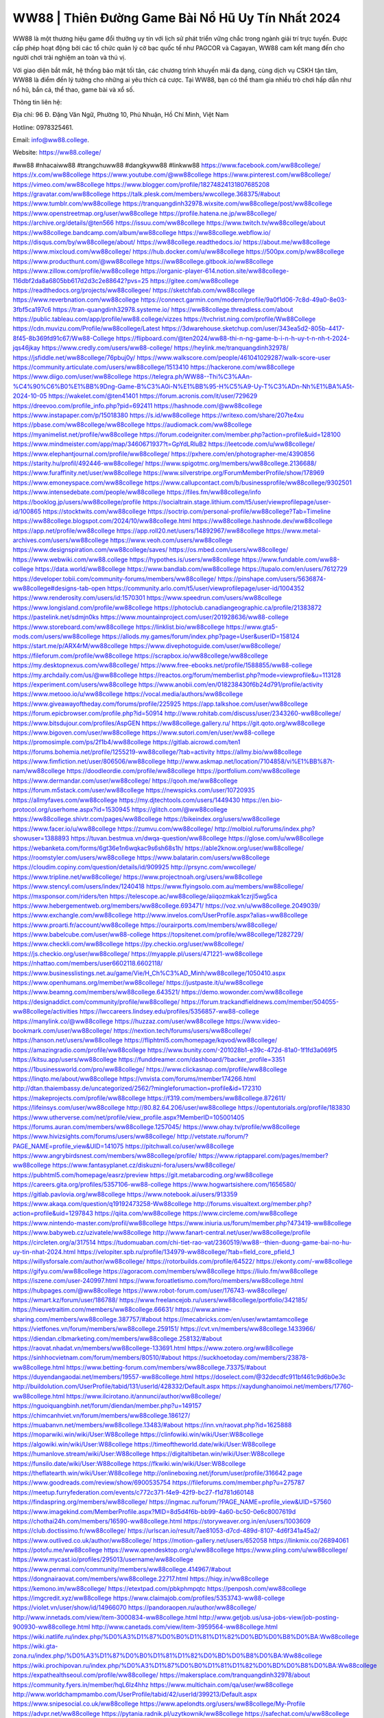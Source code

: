 WW88 | Thiên Đường Game Bài Nổ Hũ Uy Tín Nhất 2024
===================================

WW88 là một thương hiệu game đổi thưởng uy tín với lịch sử phát triển vững chắc trong ngành giải trí trực tuyến. Được cấp phép hoạt động bởi các tổ chức quản lý cờ bạc quốc tế như PAGCOR và Cagayan, WW88 cam kết mang đến cho người chơi trải nghiệm an toàn và thú vị.

Với giao diện bắt mắt, hệ thống bảo mật tối tân, các chương trình khuyến mãi đa dạng, cùng dịch vụ CSKH tận tâm, WW88 là điểm đến lý tưởng cho những ai yêu thích cá cược. Tại WW88, bạn có thể tham gia nhiều trò chơi hấp dẫn như nổ hũ, bắn cá, thể thao, game bài và xổ số.

Thông tin liên hệ:

Địa chỉ: 96 Đ. Đặng Văn Ngữ, Phường 10, Phú Nhuận, Hồ Chí Minh, Việt Nam

Hotline: 0978325461.

Email: info@ww88.college.

Website: https://ww88.college/

#ww88 #nhacaiww88 #trangchuww88 #dangkyww88 #linkww88
https://www.facebook.com/ww88college/
https://x.com/ww88college
https://www.youtube.com/@ww88college
https://www.pinterest.com/ww88college/
https://vimeo.com/ww88college
https://www.blogger.com/profile/18274824131807685208
https://gravatar.com/ww88college
https://talk.plesk.com/members/wwcollege.368375/#about
https://www.tumblr.com/ww88college
https://tranquangdinh32978.wixsite.com/ww88college/post/ww88college
https://www.openstreetmap.org/user/ww88college
https://profile.hatena.ne.jp/ww88college/
https://archive.org/details/@ten566
https://issuu.com/ww88college
https://www.twitch.tv/ww88college/about
https://ww88college.bandcamp.com/album/ww88college
https://ww88college.webflow.io/
https://disqus.com/by/ww88college/about/
https://ww88college.readthedocs.io/
https://about.me/ww88college
https://www.mixcloud.com/ww88college/
https://hub.docker.com/u/ww88college
https://500px.com/p/ww88college
https://www.producthunt.com/@ww88college
https://ww88college.gitbook.io/ww88college
https://www.zillow.com/profile/ww88college
https://organic-player-614.notion.site/ww88college-116dbf2da8a6805bb617d2d3c2e88642?pvs=25
https://gitee.com/ww88college
https://readthedocs.org/projects/ww88collegee/
https://sketchfab.com/ww88college
https://www.reverbnation.com/ww88college
https://connect.garmin.com/modern/profile/9a0f1d06-7c8d-49a0-8e03-3fbf5ca197c6
https://tran-quangdinh32978.systeme.io/
https://ww88college.threadless.com/about
https://public.tableau.com/app/profile/ww88.college/vizzes
https://tvchrist.ning.com/profile/Ww88College
https://cdn.muvizu.com/Profile/ww88college/Latest
https://3dwarehouse.sketchup.com/user/343ea5d2-805b-4417-8f45-8b369fd91c67/Ww88-College
https://flipboard.com/@ten2024/ww88-thi-n-ng-game-b-i-n-h-uy-t-n-nh-t-2024-jqs46jkay
https://www.credly.com/users/ww88-college/
https://heylink.me/tranquangdinh32978/
https://jsfiddle.net/ww88college/76pbuj0y/
https://www.walkscore.com/people/461041029287/walk-score-user
https://community.articulate.com/users/ww88college/1513410
https://hackerone.com/ww88college
https://www.diigo.com/user/ww88college
https://telegra.ph/WW88--Thi%C3%AAn-%C4%90%C6%B0%E1%BB%9Dng-Game-B%C3%A0i-N%E1%BB%95-H%C5%A9-Uy-T%C3%ADn-Nh%E1%BA%A5t-2024-10-05
https://wakelet.com/@ten41401
https://forum.acronis.com/it/user/729629
https://dreevoo.com/profile_info.php?pid=692411
https://hashnode.com/@ww88college
https://www.instapaper.com/p/15018380
https://s.id/ww88college
https://writexo.com/share/207te4xu
https://pbase.com/ww88college/ww88college
https://audiomack.com/ww88college
https://myanimelist.net/profile/ww88college
https://forum.codeigniter.com/member.php?action=profile&uid=128100
https://www.mindmeister.com/app/map/3460671937?t=GpYdLRluB2
https://leetcode.com/u/ww88college/
https://www.elephantjournal.com/profile/ww88college/
https://pxhere.com/en/photographer-me/4390856
https://starity.hu/profil/492446-ww88college/
https://www.spigotmc.org/members/ww88college.2136688/
https://www.furaffinity.net/user/ww88college
https://www.silverstripe.org/ForumMemberProfile/show/178969
https://www.emoneyspace.com/ww88college
https://www.callupcontact.com/b/businessprofile/ww88college/9302501
https://www.intensedebate.com/people/ww88college
https://files.fm/ww88college/info
https://booklog.jp/users/ww88college/profile
https://socialtrain.stage.lithium.com/t5/user/viewprofilepage/user-id/100865
https://stocktwits.com/ww88college
https://soctrip.com/personal-profile/ww88college?Tab=Timeline
https://ww88college.blogspot.com/2024/10/ww88college.html
https://ww88college.hashnode.dev/ww88college
https://app.net/profile/ww88college
https://app.roll20.net/users/14892967/ww88college
https://www.metal-archives.com/users/ww88college
https://www.veoh.com/users/ww88college
https://www.designspiration.com/ww88college/saves/
https://os.mbed.com/users/ww88college/
https://www.webwiki.com/ww88.college
https://hypothes.is/users/ww88college
https://www.fundable.com/ww88-college
https://data.world/ww88college
https://www.bandlab.com/ww88college
https://tupalo.com/en/users/7612729
https://developer.tobii.com/community-forums/members/ww88college/
https://pinshape.com/users/5636874-ww88college#designs-tab-open
https://community.arlo.com/t5/user/viewprofilepage/user-id/1004352
https://www.renderosity.com/users/id:1570301
https://www.speedrun.com/users/ww88college
https://www.longisland.com/profile/ww88college
https://photoclub.canadiangeographic.ca/profile/21383872
https://pastelink.net/sdmjn0ks
https://www.mountainproject.com/user/201928636/ww88-college
https://www.storeboard.com/ww88college
https://linklist.bio/ww88college
https://www.gta5-mods.com/users/ww88college
https://allods.my.games/forum/index.php?page=User&userID=158124
https://start.me/p/ARX4rM/ww88college
https://www.divephotoguide.com/user/ww88college/
https://fileforum.com/profile/ww88college
https://scrapbox.io/ww88college/ww88college
https://my.desktopnexus.com/ww88college/
https://www.free-ebooks.net/profile/1588855/ww88-college
https://my.archdaily.com/us/@ww88college
https://reactos.org/forum/memberlist.php?mode=viewprofile&u=113128
https://experiment.com/users/ww88college
https://www.anobii.com/en/018238430f6b24d791/profile/activity
https://www.metooo.io/u/ww88college
https://vocal.media/authors/ww88college
https://www.giveawayoftheday.com/forums/profile/225925
https://app.talkshoe.com/user/ww88college
https://forum.epicbrowser.com/profile.php?id=50914
http://www.rohitab.com/discuss/user/2343260-ww88college/
https://www.bitsdujour.com/profiles/AspGEN
https://ww88college.gallery.ru/
https://git.qoto.org/ww88college
https://www.bigoven.com/user/ww88college
https://www.sutori.com/en/user/ww88-college
https://promosimple.com/ps/2f1b4/ww88college
https://gitlab.aicrowd.com/ten1
https://forums.bohemia.net/profile/1255219-ww88college/?tab=activity
https://allmy.bio/ww88college
https://www.fimfiction.net/user/806506/ww88college
http://www.askmap.net/location/7104858/vi%E1%BB%87t-nam/ww88college
https://doodleordie.com/profile/ww88college
https://portfolium.com/ww88college
https://www.dermandar.com/user/ww88college/
https://qooh.me/ww88college
https://forum.m5stack.com/user/ww88college
https://newspicks.com/user/10720935
https://allmyfaves.com/ww88college
https://my.djtechtools.com/users/1449430
https://en.bio-protocol.org/userhome.aspx?id=1530945
https://glitch.com/@ww88college
https://ww88college.shivtr.com/pages/ww88college
https://bikeindex.org/users/ww88college
https://www.facer.io/u/ww88college
https://zumvu.com/ww88college/
http://molbiol.ru/forums/index.php?showuser=1388893
https://tuvan.bestmua.vn/dwqa-question/ww88college
https://glose.com/u/ww88college
https://webanketa.com/forms/6gt36e1n6wqkac9s6sh68s1h/
https://able2know.org/user/ww88college/
https://roomstyler.com/users/ww88college
https://www.balatarin.com/users/ww88college
https://cloudim.copiny.com/question/details/id/909925
http://prsync.com/wwcollege/
https://www.tripline.net/ww88college/
https://www.projectnoah.org/users/ww88college
https://www.stencyl.com/users/index/1240418
https://www.flyingsolo.com.au/members/ww88college/
https://mxsponsor.com/riders/ten
https://telescope.ac/ww88college/aiiqozmkak1czrjl5wg5ca
https://www.hebergementweb.org/members/ww88college.693471/
https://voz.vn/u/ww88college.2049039/
https://www.exchangle.com/ww88college
http://www.invelos.com/UserProfile.aspx?alias=ww88college
https://www.proarti.fr/account/ww88college
https://ourairports.com/members/ww88college/
https://www.babelcube.com/user/ww88-college
https://topsitenet.com/profile/ww88college/1282729/
https://www.checkli.com/ww88college
https://py.checkio.org/user/ww88college/
https://js.checkio.org/user/ww88college/
https://myapple.pl/users/471221-ww88college
https://nhattao.com/members/user6602118.6602118/
https://www.businesslistings.net.au/game/Vie/H_Ch%C3%AD_Minh/ww88college/1050410.aspx
https://www.openhumans.org/member/ww88college/
https://justpaste.it/u/ww88college
https://www.beamng.com/members/ww88college.643521/
https://demo.wowonder.com/ww88college
https://designaddict.com/community/profile/ww88college/
https://forum.trackandfieldnews.com/member/504055-ww88college/activities
https://lwccareers.lindsey.edu/profiles/5356857-ww88-college
https://manylink.co/@ww88college
https://huzzaz.com/user/ww88college
https://www.video-bookmark.com/user/ww88college/
https://nextion.tech/forums/users/ww88college/
https://hanson.net/users/ww88college
https://fliphtml5.com/homepage/kqvod/ww88college/
https://amazingradio.com/profile/ww88college
https://www.bunity.com/-201028b1-e39c-472d-81a0-1f1fd3a069f5
https://kitsu.app/users/ww88college
https://funddreamer.com/dashboard/?backer_profile=3351
https://1businessworld.com/pro/ww88college/
https://www.clickasnap.com/profile/ww88college
https://linqto.me/about/ww88college
https://vnvista.com/forums/member174266.html
http://dtan.thaiembassy.de/uncategorized/2562/?mingleforumaction=profile&id=172310
https://makeprojects.com/profile/ww88college
https://f319.com/members/ww88college.872611/
https://lifeinsys.com/user/ww88college
http://80.82.64.206/user/ww88college
https://opentutorials.org/profile/183830
https://www.utherverse.com/net/profile/view_profile.aspx?MemberID=105001405
https://forums.auran.com/members/ww88college.1257045/
https://www.ohay.tv/profile/ww88college
https://www.hivizsights.com/forums/users/ww88college/
http://vetstate.ru/forum/?PAGE_NAME=profile_view&UID=141075
https://pitchwall.co/user/ww88college
https://www.angrybirdsnest.com/members/ww88college/profile/
https://www.riptapparel.com/pages/member?ww88college
https://www.fantasyplanet.cz/diskuzni-fora/users/ww88college/
https://pubhtml5.com/homepage/easrz/preview
https://git.metabarcoding.org/ww88college
https://careers.gita.org/profiles/5357106-ww88-college
https://www.hogwartsishere.com/1656580/
https://gitlab.pavlovia.org/ww88college
https://www.notebook.ai/users/913359
https://www.akaqa.com/question/q19192473258-Ww88college
http://forums.visualtext.org/member.php?action=profile&uid=1297843
https://qiita.com/ww88college
https://www.circleme.com/ww88college
https://www.nintendo-master.com/profil/ww88college
https://www.iniuria.us/forum/member.php?473419-ww88college
https://www.babyweb.cz/uzivatele/ww88college
http://www.fanart-central.net/user/ww88college/profile
https://circleten.org/a/317514
https://tudomuaban.com/chi-tiet-rao-vat/2360519/ww88--thien-duong-game-bai-no-hu-uy-tin-nhat-2024.html
https://velopiter.spb.ru/profile/134979-ww88college/?tab=field_core_pfield_1
https://willysforsale.com/author/ww88college/
https://rotorbuilds.com/profile/64522/
https://ekonty.com/-ww88college
https://gifyu.com/ww88college
https://agoracom.com/members/ww88college
https://liulo.fm/ww88college
https://iszene.com/user-240997.html
https://www.foroatletismo.com/foro/members/ww88college.html
https://hubpages.com/@ww88college
https://www.robot-forum.com/user/176743-ww88college/
https://wmart.kz/forum/user/186788/
https://www.freelancejob.ru/users/ww88college/portfolio/342185/
https://hieuvetraitim.com/members/ww88college.66631/
https://www.anime-sharing.com/members/ww88college.387757/#about
https://mecabricks.com/en/user/wwtamtamcollege
https://vietfones.vn/forum/members/ww88college.259151/
https://cvt.vn/members/ww88college.1433966/
https://diendan.clbmarketing.com/members/ww88college.258132/#about
https://raovat.nhadat.vn/members/ww88college-133691.html
https://www.zotero.org/ww88college
https://sinhhocvietnam.com/forum/members/80510/#about
https://suckhoetoday.com/members/23878-ww88college.html
https://www.betting-forum.com/members/ww88college.73375/#about
https://duyendangaodai.net/members/19557-ww88college.html
https://doselect.com/@32decdfc911bf461c9d6b0e3c
http://buildolution.com/UserProfile/tabid/131/userId/428332/Default.aspx
https://xaydunghanoimoi.net/members/17760-ww88college.html
https://www.ilcirotano.it/annunci/author/ww88college/
https://nguoiquangbinh.net/forum/diendan/member.php?u=149157
https://chimcanhviet.vn/forum/members/ww88college.186127/
https://muabanvn.net/members/ww88college.13483/#about
https://inn.vn/raovat.php?id=1625888
https://moparwiki.win/wiki/User:W88college
https://clinfowiki.win/wiki/User:W88college
https://algowiki.win/wiki/User:W88college
https://timeoftheworld.date/wiki/User:W88college
https://humanlove.stream/wiki/User:W88college
https://digitaltibetan.win/wiki/User:W88college
https://funsilo.date/wiki/User:W88college
https://fkwiki.win/wiki/User:W88college
https://theflatearth.win/wiki/User:W88college
http://onlineboxing.net/jforum/user/profile/316642.page
https://www.goodreads.com/review/show/6900535754
https://fileforums.com/member.php?u=275787
https://meetup.furryfederation.com/events/c772c371-f4e9-42f9-bc27-f1d781d60148
https://findaspring.org/members/ww88college/
https://ingmac.ru/forum/?PAGE_NAME=profile_view&UID=57560
https://www.imagekind.com/MemberProfile.aspx?MID=8d5d4f6b-bb99-4a60-bc50-0e6c8007619d
https://chothai24h.com/members/16590-ww88college.html
https://storyweaver.org.in/en/users/1003609
https://club.doctissimo.fr/ww88college/
https://urlscan.io/result/7ae81053-d7cd-489d-8107-4d6f341a45a2/
https://www.outlived.co.uk/author/ww88college/
https://motion-gallery.net/users/652058
https://linkmix.co/26894061
https://potofu.me/ww88college
https://www.opendesktop.org/u/ww88college
https://www.pling.com/u/ww88college/
https://www.mycast.io/profiles/295013/username/ww88college
https://www.penmai.com/community/members/ww88college.414967/#about
https://dongnairaovat.com/members/ww88college.22717.html
https://hiqy.in/ww88college
https://kemono.im/ww88college/
https://etextpad.com/pbkphmpqtc
https://penposh.com/ww88college
https://imgcredit.xyz/ww88college
https://www.claimajob.com/profiles/5353743-ww88-college
https://violet.vn/user/show/id/14966070
https://pandoraopen.ru/author/ww88college/
http://www.innetads.com/view/item-3000834-ww88college.html
http://www.getjob.us/usa-jobs-view/job-posting-900930-ww88college.html
http://www.canetads.com/view/item-3959564-ww88college.html
https://wiki.natlife.ru/index.php/%D0%A3%D1%87%D0%B0%D1%81%D1%82%D0%BD%D0%B8%D0%BA:Ww88college
https://wiki.gta-zona.ru/index.php/%D0%A3%D1%87%D0%B0%D1%81%D1%82%D0%BD%D0%B8%D0%BA:Ww88college
https://wiki.prochipovan.ru/index.php/%D0%A3%D1%87%D0%B0%D1%81%D1%82%D0%BD%D0%B8%D0%BA:Ww88college
https://expathealthseoul.com/profile/ww88college/
https://makersplace.com/tranquangdinh32978/about
https://community.fyers.in/member/hqL6Iz4hhz
https://www.multichain.com/qa/user/ww88college
http://www.worldchampmambo.com/UserProfile/tabid/42/userId/399213/Default.aspx
https://www.snipesocial.co.uk/ww88college
https://www.apelondts.org/users/ww88college/My-Profile
https://advpr.net/ww88college
https://pytania.radnik.pl/uzytkownik/ww88college
https://safechat.com/u/ww88college
https://mlx.su/paste/view/0c8acec8
https://hackmd.okfn.de/s/BysdXY60A
https://personaljournal.ca/ww88college/
http://techou.jp/index.php?ww88college
https://www.gamblingtherapy.org/forum/users/ww88college/
https://forums.megalith-games.com/member.php?action=profile&uid=1378238
https://ask-people.net/user/ww88college
https://linktaigo88.lighthouseapp.com/users/1953686
http://www.aunetads.com/view/item-2495418-ww88college.html
https://bit.ly/m/ww88college
https://golden-forum.com/memberlist.php?mode=viewprofile&u=150058
https://www.adsoftheworld.com/users/88f73cd0-5558-4b18-a0e2-035e2cfbee7a
https://filesharingtalk.com/members/602748-ww88college
https://chodilinh.com/members/ww88college.110124/#about
https://belgaumonline.com/profile/ww88college/
https://chodaumoi247.com/members/ww88college.12396/#about
https://darksteam.net/members/ww88college.40270/#about
https://wefunder.com/ww88college
https://www.nulled.to/user/6238001-ww88college
https://forums.worldwarriors.net/profile/ww88college
https://zez.am/ww88college
https://nhadatdothi.net.vn/members/ww88college.28193/
https://schoolido.lu/user/ww88college/
https://dev.muvizu.com/Profile/ww88college/Latest
https://www.inflearn.com/users/1480990/@ww88college
https://qna.habr.com/user/ww88college
https://www.naucmese.cz/ww88-college?_fid=0er2
https://controlc.com/3e66e343
http://psicolinguistica.letras.ufmg.br/wiki/index.php/Usu%C3%A1rio:Ww88college
https://faceparty.com/ww88college
https://g0v.hackmd.io/s/rklf0G0RR
https://boersen.oeh-salzburg.at/author/ww88college/
http://uno-en-ligne.com/profile.php?user=377701
https://kowabana.jp/users/129305
https://klotzlube.ru/forum/user/280421/
https://www.bandsworksconcerts.info/index.php?ww88college
https://ask.mallaky.com/?qa=user/ww88college
https://vietnam.net.vn/members/ww88college.27294/
https://www.faneo.es/users/ww88college/
https://cadillacsociety.com/users/ww88college/
https://bitbuilt.net/forums/index.php?members/ww88college.49002/#about
https://timdaily.vn/members/88college.90003/#about
https://www.xen-factory.com/index.php?members/ww88college.56092/#about
https://www.cake.me/me/ww88college
https://git.project-hobbit.eu/tran.quangdinh32978
https://forum.honorboundgame.com/user-469708.html
https://www.xosothantai.com/members/ww88college.533020/
https://thiamlau.com/forum/user-7798.html
https://bandori.party/user/221537/ww88college/
https://anunt-imob.ro/user/profile/799875
https://www.vnbadminton.com/members/ww88college.53748/
https://forums.hostsearch.com/member.php?269285-ww88college
https://hackaday.io/ww88college
https://mnogootvetov.ru/index.php?qa=user&qa_1=ww88college
https://herpesztitkaink.hu/forums/users/ww88college/
https://xnforo.ir/members/ww88college.57512/#about
https://www.adslgr.com/forum/members/211733-ww88college
https://slatestarcodex.com/author/ww88college/
https://community.greeka.com/users/ww88college
https://yamcode.com/ww88college
https://www.forums.maxperformanceinc.com/forums/member.php?u=201152
https://www.sakaseru.jp/mina/user/profile/202545
https://land-book.com/ww88college
https://illust.daysneo.com/illustrator/ww88college/
https://www.stylevore.com/user/ww88college
https://www.fdb.cz/clen/207139-ww88college.html
https://forum.html.it/forum/member.php?userid=464239
https://advego.com/profile/ww88college/
https://acomics.ru/-ww88college
https://www.astrobin.com/users/ww88college/
https://modworkshop.net/user/ww88college
https://stackshare.io/companies/ww88college
https://support.advancedcustomfields.com/forums/users/ww88college/
https://fitinline.com/profile/ww88college/
https://seomotionz.com/member.php?action=profile&uid=39532
https://apartments.com.gh/user/profile/197531
https://tooter.in/ww88college
https://www.canadavideocompanies.ca/forums/users/ww88college/
https://spiderum.com/nguoi-dung/ww88college
https://postgresconf.org/users/ww88-college
https://pixabay.com/users/46356809/
https://chomikuj.pl/ww88college/Dokumenty
https://memes.tw/user/334291
https://medibang.com/author/26753799/
https://stepik.org/users/978872654/profile
https://forum.issabel.org/u/ww88college
https://csko.cz/forum/member.php?252398-ww88college
https://click4r.com/posts/g/18103124/
https://www.freewebmarks.com/story/ww88-thin-ng-game-bi-n-h-uy-tn-nht-2024
https://redpah.com/profile/412916/ww88college
https://permacultureglobal.org/users/74110-ww88-college/
https://buonacausa.org/user/ww88-college
https://www.papercall.io/speakers/ww88college
https://bootstrapbay.com/user/ww88college
https://www.rwaq.org/users/tranquangdinh32978-20241005110605
https://secondstreet.ru/profile/ww88college/
https://www.planet-casio.com/Fr/compte/voir_profil.php?membre=ww88college
https://forums.wolflair.com/members/ww88college.118100/
https://www.zeldaspeedruns.com/profiles/ww88college
https://savelist.co/profile/users/ww88college
https://phatwalletforums.com/user/ww88college
https://community.wongcw.com/ww88college
https://www.hoaxbuster.com/redacteur/ww88college
https://code.antopie.org/ww88college
https://www.growkudos.com/profile/ww88__college
https://app.geniusu.com/users/2530111
https://www.databaze-her.cz/uzivatele/ww88college/
https://backloggery.com/ww88college
https://www.halaltrip.com/user/profile/170759/ww88college/
https://abp.io/community/members/ww88college
https://fora.babinet.cz/profile.php?section=personal&id=68860
https://useum.org/myuseum/ten
https://tamilculture.com/user/ww88-college
http://www.hoektronics.com/author/ww88college/
https://faqrak.pl/profile/user/ww88college
https://library.zortrax.com/members/ww88college/
https://www.deafvideo.tv/vlogger/ww88college?o=mv
https://divisionmidway.org/jobs/author/ww88college/
http://phpbt.online.fr/profile.php?mode=view&uid=25314
https://www.rak-fortbildungsinstitut.de/community/profile/ww88college/
https://forum.findukhosting.com/index.php?action=profile;area=forumprofile;u=70614
https://allmynursejobs.com/author/ww88college/
https://www.montessorijobsuk.co.uk/author/ww88college/
http://ww88college.geoblog.pl/
https://directory.womengrow.com/author/ww88college/
https://moodle3.appi.pt/user/profile.php?id=143683
https://www.udrpsearch.com/user/ww88college
https://www.vojta.com.pl/index.php/Forum/U%C5%BCytkownik/ww88college/
https://www.englishteachers.ru/forum/index.php?app=core&module=members&controller=profile&id=106643&tab=field_core_pfield_30
https://www.phraseum.com/user/44536
https://undrtone.com/ww88college
https://articlement.com/author/ww88college-513300/
http://ofbiz.116.s1.nabble.com/ww88college-td4796491.html
https://shenasname.ir/ask/user/ww88college
https://www.kuhustle.com/@w88college
https://forums.stardock.com/user/7388047
https://forums.galciv3.com/user/7388047
https://vjudge.net/user/ww88college
https://blender.community/ten/
https://sites.google.com/view/ww88college/trang-ch%E1%BB%A7
https://www.buzzsprout.com/2101801/episodes/15866624-ww88-college
https://podcastaddict.com/episode/https%3A%2F%2Fwww.buzzsprout.com%2F2101801%2Fepisodes%2F15866624-ww88-college.mp3&podcastId=4475093
https://www.podfriend.com/podcast/elinor-salcedo/episode/Buzzsprout-15866624/
https://hardanreidlinglbeu.wixsite.com/elinor-salcedo/podcast/episode/7e6edfa5/ww88college
https://curiocaster.com/podcast/pi6385247/28759994412
https://fountain.fm/episode/FxPD3PGgEskJd3hJ0kAs
https://www.podchaser.com/podcasts/elinor-salcedo-5339040/episodes/ww88college-225924342
https://castbox.fm/episode/ww88.college-id5445226-id741816966
https://plus.rtl.de/podcast/elinor-salcedo-wy64ydd31evk2/ww88college-f9tns5d3lqu10
https://www.podparadise.com/Podcast/1688863333/Listen/1728043200/0
https://podbay.fm/p/elinor-salcedo/e/1728018000
https://www.ivoox.com/en/ww88-college-audios-mp3_rf_134482639_1.html
https://www.listennotes.com/podcasts/elinor-salcedo/ww88college-7KAEP3pFbyW/
https://goodpods.com/podcasts/elinor-salcedo-257466/ww88college-75497162
https://www.iheart.com/podcast/269-elinor-salcedo-115585662/episode/ww88college-223412410/
https://open.spotify.com/episode/7dcAR4rybzoAizbGjt8N58?si=qD68N9C2QHWQwMaEADLZGw
https://podtail.com/podcast/corey-alonzo/ww88-college/
https://player.fm/series/elinor-salcedo/ww88college
https://podcastindex.org/podcast/6385247?episode=28759994412
https://www.steno.fm/show/77680b6e-8b07-53ae-bcab-9310652b155c/episode/QnV6enNwcm91dC0xNTg2NjYyNA==
https://podverse.fm/fr/episode/uRtyhBKtf
https://app.podcastguru.io/podcast/elinor-salcedo-1688863333/episode/ww88-college-9658bc982e35e2089882ba0367d737e1
https://podcasts-francais.fr/podcast/corey-alonzo/ww88-college
https://irepod.com/podcast/corey-alonzo/ww88-college
https://australian-podcasts.com/podcast/corey-alonzo/ww88-college
https://toppodcasts.be/podcast/corey-alonzo/ww88-college
https://canadian-podcasts.com/podcast/corey-alonzo/ww88-college
https://uk-podcasts.co.uk/podcast/corey-alonzo/ww88-college
https://deutschepodcasts.de/podcast/corey-alonzo/ww88-college
https://nederlandse-podcasts.nl/podcast/corey-alonzo/ww88-college
https://american-podcasts.com/podcast/corey-alonzo/ww88-college
https://norske-podcaster.com/podcast/corey-alonzo/ww88-college
https://danske-podcasts.dk/podcast/corey-alonzo/ww88-college
https://italia-podcast.it/podcast/corey-alonzo/ww88-college
https://podmailer.com/podcast/corey-alonzo/ww88-college
https://podcast-espana.es/podcast/corey-alonzo/ww88-college
https://suomalaiset-podcastit.fi/podcast/corey-alonzo/ww88-college
https://indian-podcasts.com/podcast/corey-alonzo/ww88-college
https://poddar.se/podcast/corey-alonzo/ww88-college
https://nzpod.co.nz/podcast/corey-alonzo/ww88-college
https://pod.pe/podcast/corey-alonzo/ww88-college
https://podcast-chile.com/podcast/corey-alonzo/ww88-college
https://podcast-colombia.co/podcast/corey-alonzo/ww88-college
https://podcasts-brasileiros.com/podcast/corey-alonzo/ww88-college
https://podcast-mexico.mx/podcast/corey-alonzo/ww88-college
https://music.amazon.com/podcasts/ef0d1b1b-8afc-4d07-b178-4207746410b2/episodes/c86dd83f-b773-4fdf-b882-a3d786b3c013/elinor-salcedo-ww88-college
https://music.amazon.co.jp/podcasts/ef0d1b1b-8afc-4d07-b178-4207746410b2/episodes/c86dd83f-b773-4fdf-b882-a3d786b3c013/elinor-salcedo-ww88-college
https://music.amazon.de/podcasts/ef0d1b1b-8afc-4d07-b178-4207746410b2/episodes/c86dd83f-b773-4fdf-b882-a3d786b3c013/elinor-salcedo-ww88-college
https://music.amazon.co.uk/podcasts/ef0d1b1b-8afc-4d07-b178-4207746410b2/episodes/c86dd83f-b773-4fdf-b882-a3d786b3c013/elinor-salcedo-ww88-college
https://music.amazon.fr/podcasts/ef0d1b1b-8afc-4d07-b178-4207746410b2/episodes/c86dd83f-b773-4fdf-b882-a3d786b3c013/elinor-salcedo-ww88-college
https://music.amazon.ca/podcasts/ef0d1b1b-8afc-4d07-b178-4207746410b2/episodes/c86dd83f-b773-4fdf-b882-a3d786b3c013/elinor-salcedo-ww88-college
https://music.amazon.in/podcasts/ef0d1b1b-8afc-4d07-b178-4207746410b2/episodes/c86dd83f-b773-4fdf-b882-a3d786b3c013/elinor-salcedo-ww88-college
https://music.amazon.it/podcasts/ef0d1b1b-8afc-4d07-b178-4207746410b2/episodes/c86dd83f-b773-4fdf-b882-a3d786b3c013/elinor-salcedo-ww88-college
https://music.amazon.es/podcasts/ef0d1b1b-8afc-4d07-b178-4207746410b2/episodes/c86dd83f-b773-4fdf-b882-a3d786b3c013/elinor-salcedo-ww88-college
https://music.amazon.com.br/podcasts/ef0d1b1b-8afc-4d07-b178-4207746410b2/episodes/c86dd83f-b773-4fdf-b882-a3d786b3c013/elinor-salcedo-ww88-college
https://music.amazon.com.au/podcasts/ef0d1b1b-8afc-4d07-b178-4207746410b2/episodes/c86dd83f-b773-4fdf-b882-a3d786b3c013/elinor-salcedo-ww88-college
https://podcasts.apple.com/us/podcast/ww88-college/id1688863333?i=1000671745550
https://podcasts.apple.com/bh/podcast/ww88-college/id1688863333?i=1000671745550
https://podcasts.apple.com/bw/podcast/ww88-college/id1688863333?i=1000671745550
https://podcasts.apple.com/cm/podcast/ww88-college/id1688863333?i=1000671745550
https://podcasts.apple.com/ci/podcast/ww88-college/id1688863333?i=1000671745550
https://podcasts.apple.com/eg/podcast/ww88-college/id1688863333?i=1000671745550
https://podcasts.apple.com/gw/podcast/ww88-college/id1688863333?i=1000671745550
https://podcasts.apple.com/in/podcast/ww88-college/id1688863333?i=1000671745550
https://podcasts.apple.com/il/podcast/ww88-college/id1688863333?i=1000671745550
https://podcasts.apple.com/jo/podcast/ww88-college/id1688863333?i=1000671745550
https://podcasts.apple.com/ke/podcast/ww88-college/id1688863333?i=1000671745550
https://podcasts.apple.com/kw/podcast/ww88-college/id1688863333?i=1000671745550
https://podcasts.apple.com/mg/podcast/ww88-college/id1688863333?i=1000671745550
https://podcasts.apple.com/ml/podcast/ww88-college/id1688863333?i=1000671745550
https://podcasts.apple.com/ma/podcast/ww88-college/id1688863333?i=1000671745550
https://podcasts.apple.com/mu/podcast/ww88-college/id1688863333?i=1000671745550
https://podcasts.apple.com/mz/podcast/ww88-college/id1688863333?i=1000671745550
https://podcasts.apple.com/ne/podcast/ww88-college/id1688863333?i=1000671745550
https://podcasts.apple.com/ng/podcast/ww88-college/id1688863333?i=1000671745550
https://podcasts.apple.com/om/podcast/ww88-college/id1688863333?i=1000671745550
https://podcasts.apple.com/qa/podcast/ww88-college/id1688863333?i=1000671745550
https://podcasts.apple.com/sa/podcast/ww88-college/id1688863333?i=1000671745550
https://podcasts.apple.com/sn/podcast/ww88-college/id1688863333?i=1000671745550
https://podcasts.apple.com/za/podcast/ww88-college/id1688863333?i=1000671745550
https://podcasts.apple.com/tn/podcast/ww88-college/id1688863333?i=1000671745550
https://podcasts.apple.com/ug/podcast/ww88-college/id1688863333?i=1000671745550
https://podcasts.apple.com/ae/podcast/ww88-college/id1688863333?i=1000671745550
https://podcasts.apple.com/au/podcast/ww88-college/id1688863333?i=1000671745550
https://podcasts.apple.com/hk/podcast/ww88-college/id1688863333?i=1000671745550
https://podcasts.apple.com/id/podcast/ww88-college/id1688863333?i=1000671745550
https://podcasts.apple.com/jp/podcast/ww88-college/id1688863333?i=1000671745550
https://podcasts.apple.com/kr/podcast/ww88-college/id1688863333?i=1000671745550
https://podcasts.apple.com/mo/podcast/ww88-college/id1688863333?i=1000671745550
https://podcasts.apple.com/my/podcast/ww88-college/id1688863333?i=1000671745550
https://podcasts.apple.com/nz/podcast/ww88-college/id1688863333?i=1000671745550
https://podcasts.apple.com/ph/podcast/ww88-college/id1688863333?i=1000671745550
https://podcasts.apple.com/sg/podcast/ww88-college/id1688863333?i=1000671745550
https://podcasts.apple.com/tw/podcast/ww88-college/id1688863333?i=1000671745550
https://podcasts.apple.com/th/podcast/ww88-college/id1688863333?i=1000671745550
https://podcasts.apple.com/vn/podcast/ww88-college/id1688863333?i=1000671745550
https://podcasts.apple.com/am/podcast/ww88-college/id1688863333?i=1000671745550
https://podcasts.apple.com/az/podcast/ww88-college/id1688863333?i=1000671745550
https://podcasts.apple.com/bg/podcast/ww88-college/id1688863333?i=1000671745550
https://podcasts.apple.com/cz/podcast/ww88-college/id1688863333?i=1000671745550
https://podcasts.apple.com/dk/podcast/ww88-college/id1688863333?i=1000671745550
https://podcasts.apple.com/de/podcast/ww88-college/id1688863333?i=1000671745550
https://podcasts.apple.com/ee/podcast/ww88-college/id1688863333?i=1000671745550
https://podcasts.apple.com/es/podcast/ww88-college/id1688863333?i=1000671745550
https://podcasts.apple.com/fr/podcast/ww88-college/id1688863333?i=1000671745550
https://podcasts.apple.com/ge/podcast/ww88-college/id1688863333?i=1000671745550
https://podcasts.apple.com/gr/podcast/ww88-college/id1688863333?i=1000671745550
https://podcasts.apple.com/hr/podcast/ww88-college/id1688863333?i=1000671745550
https://podcasts.apple.com/ie/podcast/ww88-college/id1688863333?i=1000671745550
https://podcasts.apple.com/it/podcast/ww88-college/id1688863333?i=1000671745550
https://podcasts.apple.com/kz/podcast/ww88-college/id1688863333?i=1000671745550
https://podcasts.apple.com/kg/podcast/ww88-college/id1688863333?i=1000671745550
https://podcasts.apple.com/lv/podcast/ww88-college/id1688863333?i=1000671745550
https://podcasts.apple.com/lt/podcast/ww88-college/id1688863333?i=1000671745550
https://podcasts.apple.com/lu/podcast/ww88-college/id1688863333?i=1000671745550
https://podcasts.apple.com/hu/podcast/ww88-college/id1688863333?i=1000671745550
https://podcasts.apple.com/mt/podcast/ww88-college/id1688863333?i=1000671745550
https://podcasts.apple.com/md/podcast/ww88-college/id1688863333?i=1000671745550
https://podcasts.apple.com/me/podcast/ww88-college/id1688863333?i=1000671745550
https://podcasts.apple.com/nl/podcast/ww88-college/id1688863333?i=1000671745550
https://podcasts.apple.com/mk/podcast/ww88-college/id1688863333?i=1000671745550
https://podcasts.apple.com/no/podcast/ww88-college/id1688863333?i=1000671745550
https://podcasts.apple.com/at/podcast/ww88-college/id1688863333?i=1000671745550
https://podcasts.apple.com/pl/podcast/ww88-college/id1688863333?i=1000671745550
https://podcasts.apple.com/pt/podcast/ww88-college/id1688863333?i=1000671745550
https://podcasts.apple.com/ro/podcast/ww88-college/id1688863333?i=1000671745550
https://podcasts.apple.com/ru/podcast/ww88-college/id1688863333?i=1000671745550
https://podcasts.apple.com/sk/podcast/ww88-college/id1688863333?i=1000671745550
https://podcasts.apple.com/si/podcast/ww88-college/id1688863333?i=1000671745550
https://podcasts.apple.com/fi/podcast/ww88-college/id1688863333?i=1000671745550
https://podcasts.apple.com/se/podcast/ww88-college/id1688863333?i=1000671745550
https://podcasts.apple.com/tj/podcast/ww88-college/id1688863333?i=1000671745550
https://podcasts.apple.com/tr/podcast/ww88-college/id1688863333?i=1000671745550
https://podcasts.apple.com/tm/podcast/ww88-college/id1688863333?i=1000671745550
https://podcasts.apple.com/ua/podcast/ww88-college/id1688863333?i=1000671745550
https://podcasts.apple.com/la/podcast/ww88-college/id1688863333?i=1000671745550
https://podcasts.apple.com/br/podcast/ww88-college/id1688863333?i=1000671745550
https://podcasts.apple.com/cl/podcast/ww88-college/id1688863333?i=1000671745550
https://podcasts.apple.com/co/podcast/ww88-college/id1688863333?i=1000671745550
https://podcasts.apple.com/mx/podcast/ww88-college/id1688863333?i=1000671745550
https://podcasts.apple.com/ca/podcast/ww88-college/id1688863333?i=1000671745550
https://podcasts.apple.com/podcast/ww88-college/id1688863333?i=1000671745550
https://chromewebstore.google.com/detail/two-cows-on-the-river/giiknpagepjgampfbppmonmaomgkpfdc
https://chromewebstore.google.com/detail/two-cows-on-the-river/giiknpagepjgampfbppmonmaomgkpfdc?hl=vi
https://chromewebstore.google.com/detail/two-cows-on-the-river/giiknpagepjgampfbppmonmaomgkpfdc?hl=ar
https://chromewebstore.google.com/detail/two-cows-on-the-river/giiknpagepjgampfbppmonmaomgkpfdc?hl=bg
https://chromewebstore.google.com/detail/two-cows-on-the-river/giiknpagepjgampfbppmonmaomgkpfdc?hl=bn
https://chromewebstore.google.com/detail/two-cows-on-the-river/giiknpagepjgampfbppmonmaomgkpfdc?hl=ca
https://chromewebstore.google.com/detail/two-cows-on-the-river/giiknpagepjgampfbppmonmaomgkpfdc?hl=cs
https://chromewebstore.google.com/detail/two-cows-on-the-river/giiknpagepjgampfbppmonmaomgkpfdc?hl=da
https://chromewebstore.google.com/detail/two-cows-on-the-river/giiknpagepjgampfbppmonmaomgkpfdc?hl=de
https://chromewebstore.google.com/detail/two-cows-on-the-river/giiknpagepjgampfbppmonmaomgkpfdc?hl=el
https://chromewebstore.google.com/detail/two-cows-on-the-river/giiknpagepjgampfbppmonmaomgkpfdc?hl=fa
https://chromewebstore.google.com/detail/two-cows-on-the-river/giiknpagepjgampfbppmonmaomgkpfdc?hl=fr
https://chromewebstore.google.com/detail/two-cows-on-the-river/giiknpagepjgampfbppmonmaomgkpfdc?hl=he
https://chromewebstore.google.com/detail/two-cows-on-the-river/giiknpagepjgampfbppmonmaomgkpfdc?hl=hi
https://chromewebstore.google.com/detail/two-cows-on-the-river/giiknpagepjgampfbppmonmaomgkpfdc?hl=hr
https://chromewebstore.google.com/detail/two-cows-on-the-river/giiknpagepjgampfbppmonmaomgkpfdc?hl=id
https://chromewebstore.google.com/detail/two-cows-on-the-river/giiknpagepjgampfbppmonmaomgkpfdc?hl=it
https://chromewebstore.google.com/detail/two-cows-on-the-river/giiknpagepjgampfbppmonmaomgkpfdc?hl=ja
https://chromewebstore.google.com/detail/two-cows-on-the-river/giiknpagepjgampfbppmonmaomgkpfdc?hl=lv
https://chromewebstore.google.com/detail/two-cows-on-the-river/giiknpagepjgampfbppmonmaomgkpfdc?hl=ms
https://chromewebstore.google.com/detail/two-cows-on-the-river/giiknpagepjgampfbppmonmaomgkpfdc?hl=no
https://chromewebstore.google.com/detail/two-cows-on-the-river/giiknpagepjgampfbppmonmaomgkpfdc?hl=pl
https://chromewebstore.google.com/detail/two-cows-on-the-river/giiknpagepjgampfbppmonmaomgkpfdc?hl=pt
https://chromewebstore.google.com/detail/two-cows-on-the-river/giiknpagepjgampfbppmonmaomgkpfdc?hl=pt_PT
https://chromewebstore.google.com/detail/two-cows-on-the-river/giiknpagepjgampfbppmonmaomgkpfdc?hl=ro
https://chromewebstore.google.com/detail/two-cows-on-the-river/giiknpagepjgampfbppmonmaomgkpfdc?hl=te
https://chromewebstore.google.com/detail/two-cows-on-the-river/giiknpagepjgampfbppmonmaomgkpfdc?hl=th
https://chromewebstore.google.com/detail/two-cows-on-the-river/giiknpagepjgampfbppmonmaomgkpfdc?hl=tr
https://chromewebstore.google.com/detail/two-cows-on-the-river/giiknpagepjgampfbppmonmaomgkpfdc?hl=uk
https://chromewebstore.google.com/detail/two-cows-on-the-river/giiknpagepjgampfbppmonmaomgkpfdc?hl=zh
https://chromewebstore.google.com/detail/two-cows-on-the-river/giiknpagepjgampfbppmonmaomgkpfdc?hl=zh_HK
https://chromewebstore.google.com/detail/two-cows-on-the-river/giiknpagepjgampfbppmonmaomgkpfdc?hl=fil
https://chromewebstore.google.com/detail/two-cows-on-the-river/giiknpagepjgampfbppmonmaomgkpfdc?hl=mr
https://chromewebstore.google.com/detail/two-cows-on-the-river/giiknpagepjgampfbppmonmaomgkpfdc?hl=sv
https://chromewebstore.google.com/detail/two-cows-on-the-river/giiknpagepjgampfbppmonmaomgkpfdc?hl=sk
https://chromewebstore.google.com/detail/two-cows-on-the-river/giiknpagepjgampfbppmonmaomgkpfdc?hl=sl
https://chromewebstore.google.com/detail/two-cows-on-the-river/giiknpagepjgampfbppmonmaomgkpfdc?hl=sr
https://chromewebstore.google.com/detail/two-cows-on-the-river/giiknpagepjgampfbppmonmaomgkpfdc?hl=ta
https://chromewebstore.google.com/detail/two-cows-on-the-river/giiknpagepjgampfbppmonmaomgkpfdc?hl=hu
https://chromewebstore.google.com/detail/two-cows-on-the-river/giiknpagepjgampfbppmonmaomgkpfdc?hl=am
https://chromewebstore.google.com/detail/two-cows-on-the-river/giiknpagepjgampfbppmonmaomgkpfdc?hl=es_US
https://chromewebstore.google.com/detail/two-cows-on-the-river/giiknpagepjgampfbppmonmaomgkpfdc?hl=nl
https://chromewebstore.google.com/detail/two-cows-on-the-river/giiknpagepjgampfbppmonmaomgkpfdc?hl=sw
https://chromewebstore.google.com/detail/two-cows-on-the-river/giiknpagepjgampfbppmonmaomgkpfdc?hl=af
https://chromewebstore.google.com/detail/two-cows-on-the-river/giiknpagepjgampfbppmonmaomgkpfdc?hl=fi
https://chromewebstore.google.com/detail/two-cows-on-the-river/giiknpagepjgampfbppmonmaomgkpfdc?hl=zh_TW
https://chromewebstore.google.com/detail/two-cows-on-the-river/giiknpagepjgampfbppmonmaomgkpfdc?hl=es-419
https://chromewebstore.google.com/detail/two-cows-on-the-river/giiknpagepjgampfbppmonmaomgkpfdc?hl=ln
https://chromewebstore.google.com/detail/two-cows-on-the-river/giiknpagepjgampfbppmonmaomgkpfdc?hl=be
https://chromewebstore.google.com/detail/two-cows-on-the-river/giiknpagepjgampfbppmonmaomgkpfdc?hl=gl
https://chromewebstore.google.com/detail/two-cows-on-the-river/giiknpagepjgampfbppmonmaomgkpfdc?hl=gu
https://chromewebstore.google.com/detail/two-cows-on-the-river/giiknpagepjgampfbppmonmaomgkpfdc?hl=ko
https://chromewebstore.google.com/detail/two-cows-on-the-river/giiknpagepjgampfbppmonmaomgkpfdc?hl=kk
https://chromewebstore.google.com/detail/two-cows-on-the-river/giiknpagepjgampfbppmonmaomgkpfdc?hl=zh-TW
https://chromewebstore.google.com/detail/two-cows-on-the-river/giiknpagepjgampfbppmonmaomgkpfdc?hl=es
https://chromewebstore.google.com/detail/two-cows-on-the-river/giiknpagepjgampfbppmonmaomgkpfdc?hl=et
https://chromewebstore.google.com/detail/two-cows-on-the-river/giiknpagepjgampfbppmonmaomgkpfdc?hl=lt
https://chromewebstore.google.com/detail/two-cows-on-the-river/giiknpagepjgampfbppmonmaomgkpfdc?hl=ml
https://chromewebstore.google.com/detail/two-cows-on-the-river/giiknpagepjgampfbppmonmaomgkpfdc?hl=uz
https://chromewebstore.google.com/detail/two-cows-on-the-river/giiknpagepjgampfbppmonmaomgkpfdc?hl=eu
https://chromewebstore.google.com/detail/two-cows-on-the-river/giiknpagepjgampfbppmonmaomgkpfdc?hl=gsw
https://chromewebstore.google.com/detail/two-cows-on-the-river/giiknpagepjgampfbppmonmaomgkpfdc?hl=zh-CN
https://chromewebstore.google.com/detail/two-cows-on-the-river/giiknpagepjgampfbppmonmaomgkpfdc?hl=pt-BR
https://chromewebstore.google.com/detail/two-cows-on-the-river/giiknpagepjgampfbppmonmaomgkpfdc?hl=de_AT
https://chromewebstore.google.com/detail/two-cows-on-the-river/giiknpagepjgampfbppmonmaomgkpfdc?hl=fr_CA
https://chromewebstore.google.com/detail/two-cows-on-the-river/giiknpagepjgampfbppmonmaomgkpfdc?hl=mn
https://chromewebstore.google.com/detail/two-cows-on-the-river/giiknpagepjgampfbppmonmaomgkpfdc?hl=pt-PT
https://chromewebstore.google.com/detail/two-cows-on-the-river/giiknpagepjgampfbppmonmaomgkpfdc?hl=iw
https://chromewebstore.google.com/detail/two-cows-on-the-river/giiknpagepjgampfbppmonmaomgkpfdc?hl=ru
https://chromewebstore.google.com/detail/two-cows-on-the-river/giiknpagepjgampfbppmonmaomgkpfdc?hl=sr_Latn
https://chromewebstore.google.com/detail/two-cows-on-the-river/giiknpagepjgampfbppmonmaomgkpfdc?hl=es_PY
https://chromewebstore.google.com/detail/two-cows-on-the-river/giiknpagepjgampfbppmonmaomgkpfdc?hl=ky
https://chromewebstore.google.com/detail/two-cows-on-the-river/giiknpagepjgampfbppmonmaomgkpfdc?hl=fr_CH
https://chromewebstore.google.com/detail/two-cows-on-the-river/giiknpagepjgampfbppmonmaomgkpfdc?hl=es_DO
https://chromewebstore.google.com/detail/two-cows-on-the-river/giiknpagepjgampfbppmonmaomgkpfdc?hl=es_AR
https://chromewebstore.google.com/detail/two-cows-on-the-river/giiknpagepjgampfbppmonmaomgkpfdc?hl=az
https://chromewebstore.google.com/detail/two-cows-on-the-river/giiknpagepjgampfbppmonmaomgkpfdc?hl=ka
https://chromewebstore.google.com/detail/two-cows-on-the-river/giiknpagepjgampfbppmonmaomgkpfdc?hl=en-GB
https://chromewebstore.google.com/detail/two-cows-on-the-river/giiknpagepjgampfbppmonmaomgkpfdc?hl=en-US
https://chromewebstore.google.com/detail/two-cows-on-the-river/giiknpagepjgampfbppmonmaomgkpfdc?gl=EG
https://chromewebstore.google.com/detail/two-cows-on-the-river/giiknpagepjgampfbppmonmaomgkpfdc?hl=km
https://chromewebstore.google.com/detail/two-cows-on-the-river/giiknpagepjgampfbppmonmaomgkpfdc?hl=my
https://chromewebstore.google.com/detail/two-cows-on-the-river/giiknpagepjgampfbppmonmaomgkpfdc?gl=AE
https://chromewebstore.google.com/detail/two-cows-on-the-river/giiknpagepjgampfbppmonmaomgkpfdc?gl=ZA
https://customer.wabtec.com/cwcportal/web/ww88college/home/-/blogs/ww88-thien-duong-game-bai-no-hu-uy-tin-nhat-2024
https://www.tliu.co.za/web/ww88college/home/-/blogs/ww88-thien-duong-game-bai-no-hu-uy-tin-nhat-2024
http://www.lemmth.gr/web/ww88college/home/-/blogs/ww88-thien-duong-game-bai-no-hu-uy-tin-nhat-2024
https://mcc.imtrac.in/web/ww88college/home/-/blogs/ww88-thien-duong-game-bai-no-hu-uy-tin-nhat-2024
https://www.ideage.es/portal/web/ww88college/home/-/blogs/ww88-thien-duong-game-bai-no-hu-uy-tin-nhat-2024
https://all4webs.com/ww88college/home.htm?29175=54928
https://ww88college.onlc.fr/
https://ww88college.onlc.be/
https://ww88college.onlc.eu/
https://ww88college.onlc.ml/
https://ww88college.amebaownd.com/
https://ww88college.therestaurant.jp/
https://ww88college.shopinfo.jp/
https://ww88college.storeinfo.jp/
https://ww88college.theblog.me/
https://ww88college.themedia.jp/
https://ww88college.localinfo.jp/
https://sites.google.com/view/ww88college/ww88college
https://band.us/band/96412329/post/1
https://www.quora.com/profile/Ww88-College
https://rant.li/ww88college/ww88-college
https://postheaven.net/ww88college/ww88-college
https://ww88college.doorkeeper.jp/
https://ww88college.mystrikingly.com/
https://ww88college.mypixieset.com/
https://hackmd.okfn.de/s/Sk-f-CgyJx
https://justpaste.it/f6ku9
https://ww88college.notepin.co/
https://caramellaapp.com/ww88college/FH2tSWAFG/ww88college
http://jobhop.co.uk/blog/383573/ww88-college
